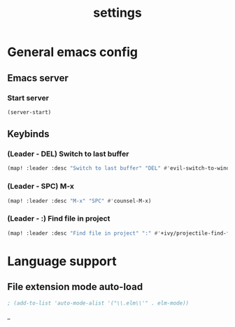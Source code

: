 #+TITLE: settings

* General emacs config
** Emacs server
*** Start server
#+BEGIN_SRC emacs-lisp
(server-start)
#+END_SRC
** Keybinds
*** (Leader - DEL) Switch to last buffer
#+BEGIN_SRC emacs-lisp
(map! :leader :desc "Switch to last buffer" "DEL" #'evil-switch-to-windows-last-buffer)
#+END_SRC

*** (Leader - SPC) M-x
#+BEGIN_SRC emacs-lisp
(map! :leader :desc "M-x" "SPC" #'counsel-M-x)
#+END_SRC

*** (Leader - :) Find file in project
#+BEGIN_SRC emacs-lisp
(map! :leader :desc "Find file in project" ":" #'+ivy/projectile-find-file)
#+END_SRC

* Language support
** File extension mode auto-load
#+BEGIN_SRC emacs-lisp
; (add-to-list 'auto-mode-alist '("\\.elm\\'" . elm-mode))
#+END_SRC_
